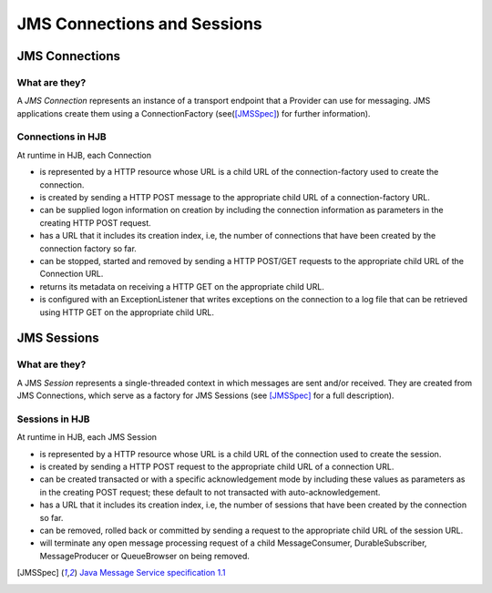 JMS Connections and Sessions
============================

JMS Connections
---------------

What are they?
++++++++++++++

A *JMS Connection* represents an instance of a transport endpoint that
a Provider can use for messaging.  JMS applications create
them using a ConnectionFactory (see([JMSSpec]_) for further information).

Connections in HJB
++++++++++++++++++

At runtime in HJB, each Connection

* is represented by a HTTP resource whose URL is a child URL of the
  connection-factory used to create the connection.

* is created by sending a HTTP POST message to the appropriate child URL
  of a connection-factory URL.

* can be supplied logon information on creation by including the
  connection information as parameters in the creating HTTP POST
  request.

* has a URL that it includes its creation index, i.e, the number of
  connections that have been created by the connection factory so far.

* can be stopped, started and removed by sending a HTTP POST/GET requests
  to the appropriate child URL of the Connection URL.

* returns its metadata on receiving a HTTP GET on the appropriate child
  URL.

* is configured with an ExceptionListener that writes exceptions on
  the connection to a log file that can be retrieved using HTTP GET on
  the appropriate child URL.


JMS Sessions
------------

What are they?
++++++++++++++

A JMS *Session* represents a single-threaded context in which messages
are sent and/or received. They are created from JMS Connections, which
serve as a factory for JMS Sessions (see [JMSSpec]_ for a full
description).

Sessions in HJB
+++++++++++++++

At runtime in HJB, each JMS Session

* is represented by a HTTP resource whose URL is a child URL of the
  connection used to create the session.

* is created by sending a HTTP POST request to the appropriate child
  URL of a connection URL.

* can be created transacted or with a specific acknowledgement mode by
  including these values as parameters as in the creating POST
  request; these default to not transacted with auto-acknowledgement.

* has a URL that it includes its creation index, i.e, the number of
  sessions that have been created by the connection so far.

* can be removed, rolled back or committed by sending a request to the
  appropriate child URL of the session URL.

* will terminate any open message processing request of a child
  MessageConsumer, DurableSubscriber, MessageProducer or QueueBrowser
  on being removed.

.. [JMSSpec] `Java Message Service specification 1.1
  <http://java.sun.com/products/jms/docs.html>`_
